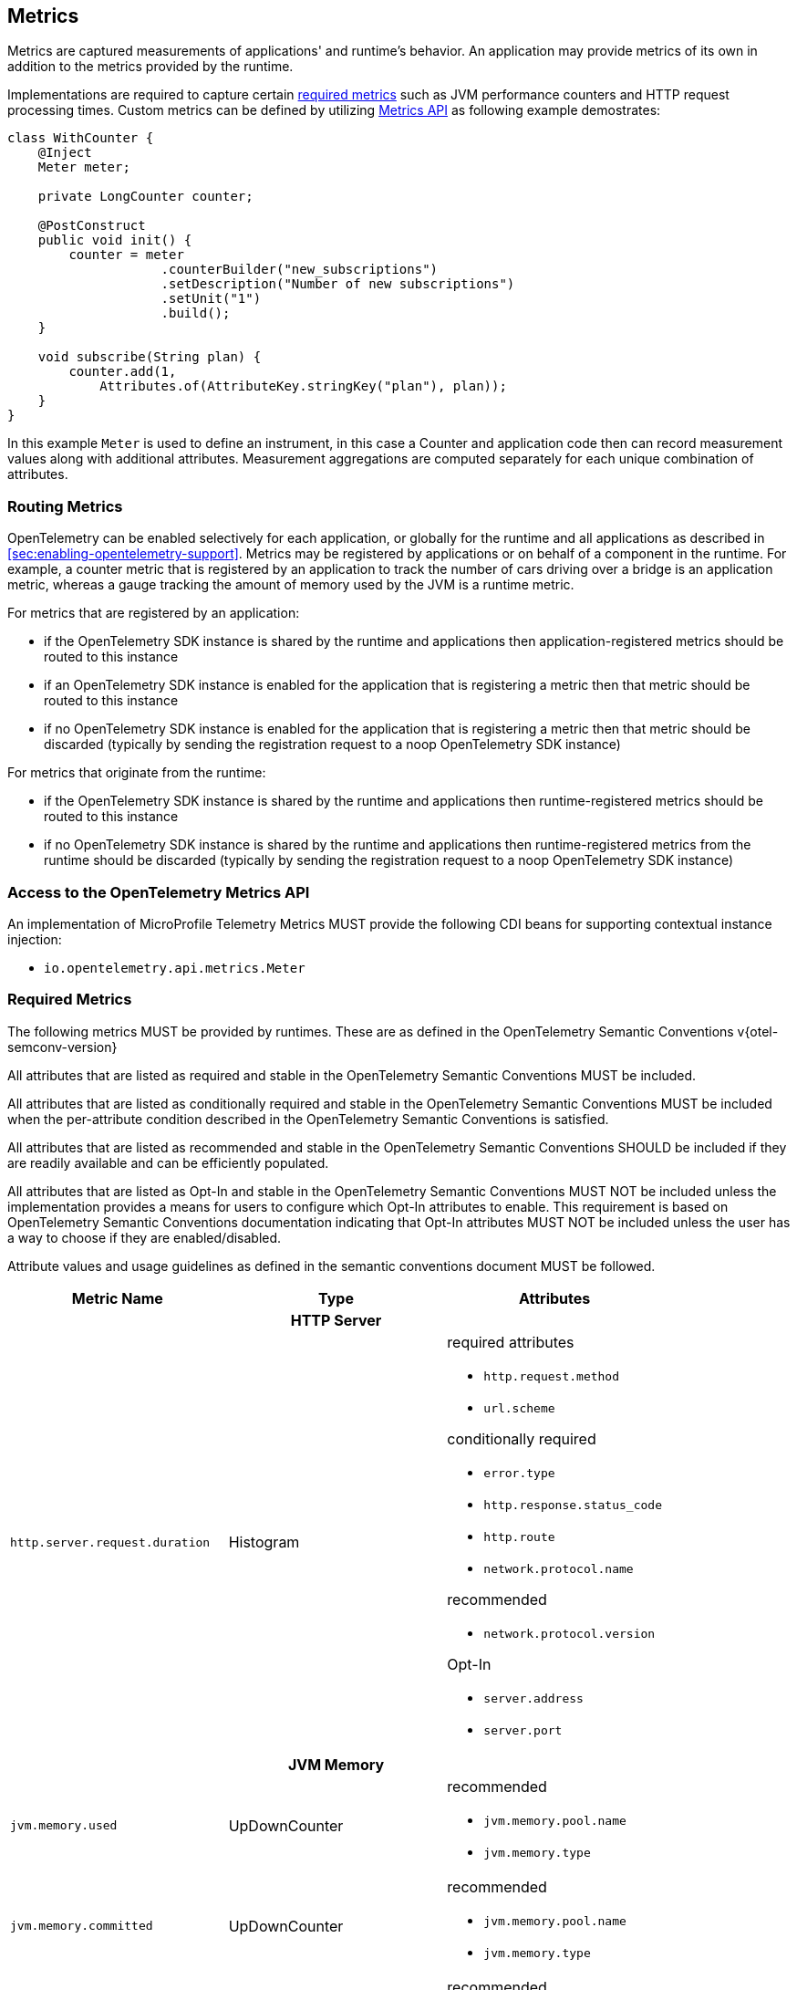 //
// Copyright (c) 2022, 2023 Contributors to the Eclipse Foundation
//
// See the NOTICE file(s) distributed with this work for additional
// information regarding copyright ownership.
//
// Licensed under the Apache License, Version 2.0 (the "License");
// you may not use this file except in compliance with the License.
// You may obtain a copy of the License at
//
//     http://www.apache.org/licenses/LICENSE-2.0
//
// Unless required by applicable law or agreed to in writing, software
// distributed under the License is distributed on an "AS IS" BASIS,
// WITHOUT WARRANTIES OR CONDITIONS OF ANY KIND, either express or implied.
// See the License for the specific language governing permissions and
// limitations under the License.
//

[[metrics]]
== Metrics

Metrics are captured measurements of applications' and runtime's behavior.
An application may provide metrics of its own in addition to the metrics provided by the runtime.

Implementations are required to capture certain <<required_metrics,required metrics>> such as JVM performance counters and HTTP request processing times. Custom metrics can be defined by utilizing <<metrics_api,Metrics API>> as following example demostrates:

[source,java]
----
class WithCounter {
    @Inject
    Meter meter;

    private LongCounter counter;

    @PostConstruct
    public void init() {
        counter = meter
                    .counterBuilder("new_subscriptions")
                    .setDescription("Number of new subscriptions")
                    .setUnit("1")
                    .build();
    }

    void subscribe(String plan) {
        counter.add(1,
            Attributes.of(AttributeKey.stringKey("plan"), plan));
    }
}
----
In this example `Meter` is used to define an instrument, in this case a Counter and application code then can record measurement values along with additional attributes.
Measurement aggregations are computed separately for each unique combination of attributes.

=== Routing Metrics
OpenTelemetry can be enabled selectively for each application, or globally for the runtime and all applications as described in <<sec:enabling-opentelemetry-support>>. Metrics may be registered by applications or on behalf of a component in the runtime. For example, a counter metric that is registered by an application to track the number of cars driving over a bridge is an application metric, whereas a gauge tracking the amount of memory used by the JVM is a runtime metric.

For metrics that are registered by an application:

- if the OpenTelemetry SDK instance is shared by the runtime and applications then application-registered metrics should be routed to this instance
- if an OpenTelemetry SDK instance is enabled for the application that is registering a metric then that metric should be routed to this instance
- if no OpenTelemetry SDK instance is enabled for the application that is registering a metric then that metric should be discarded (typically by sending the registration request to a noop OpenTelemetry SDK instance)

For metrics that originate from the runtime:

- if the OpenTelemetry SDK instance is shared by the runtime and applications then runtime-registered metrics should be routed to this instance
- if no OpenTelemetry SDK instance is shared by the runtime and applications then runtime-registered metrics from the runtime should be discarded (typically by sending the registration request to a noop OpenTelemetry SDK instance)

[#metrics_api]
=== Access to the OpenTelemetry Metrics API
An implementation of MicroProfile Telemetry Metrics MUST provide the following CDI beans for supporting contextual instance injection:

* `io.opentelemetry.api.metrics.Meter`

[#required_metrics]
=== Required Metrics

The following metrics MUST be provided by runtimes. These are as defined in the OpenTelemetry Semantic Conventions v{otel-semconv-version} 

All attributes that are listed as required and stable in the OpenTelemetry Semantic Conventions MUST be included.

All attributes that are listed as conditionally required and stable in the OpenTelemetry Semantic Conventions MUST be included when the per-attribute condition described in the OpenTelemetry Semantic Conventions is satisfied.

All attributes that are listed as recommended and stable in the OpenTelemetry Semantic Conventions SHOULD be included if they are readily available and can be efficiently populated.

All attributes that are listed as Opt-In and stable in the OpenTelemetry Semantic Conventions MUST NOT be included unless the implementation provides a means for users to configure which Opt-In attributes to enable. This requirement is based on OpenTelemetry Semantic Conventions documentation indicating that Opt-In attributes MUST NOT be included unless the user has a way to choose if they are enabled/disabled.

Attribute values and usage guidelines as defined in the semantic conventions document MUST be followed.

// Table with metric name and attributes
[options="header"]
|===
|Metric Name |Type |Attributes

3+h| HTTP Server

|`http.server.request.duration`
| Histogram
a|required attributes

* `http.request.method`
* `url.scheme`

conditionally required

* `error.type`
* `http.response.status_code`
* `http.route`
* `network.protocol.name`

recommended

* `network.protocol.version`

Opt-In

* `server.address`
* `server.port`

3+h| JVM Memory

|`jvm.memory.used`
|UpDownCounter
a|recommended

* `jvm.memory.pool.name`
* `jvm.memory.type`

|`jvm.memory.committed`
|UpDownCounter
a|recommended

* `jvm.memory.pool.name`
* `jvm.memory.type`

|`jvm.memory.limit`
|UpDownCounter
a|recommended

* `jvm.memory.pool.name`
* `jvm.memory.type`

|`jvm.memory.used_after_last_gc`
|UpDownCounter
a|recommended

* `jvm.memory.pool.name`
* `jvm.memory.type`

3+h| JVM Garbage Collection

|`jvm.gc.duration`
|Histogram
a|recommended

* `jvm.gc.action`
* `jvm.gc.name`

3+h| JVM Threads

|`jvm.thread.count`
|UpDownCounter
a|recommended

* `jvm.thread.daemon`
* `jvm.thread.state`

3+h| JVM Classes

|`jvm.class.loaded`
|Counter
|

|`jvm.class.unloaded`
|Counter
|

|`jvm.class.count`
|UpDownCounter
|

3+h| JVM CPU

|`jvm.cpu.time`
|Counter
|

|`jvm.cpu.count`
|UpDownCounter
|

|`jvm.cpu.recent_utilization`
|Gauge
|

|===

=== Metrics Enablement
Metrics are activated whenever Microprofile Telemetry is enabled, as described in <<sec:enabling-opentelemetry-support>>.
